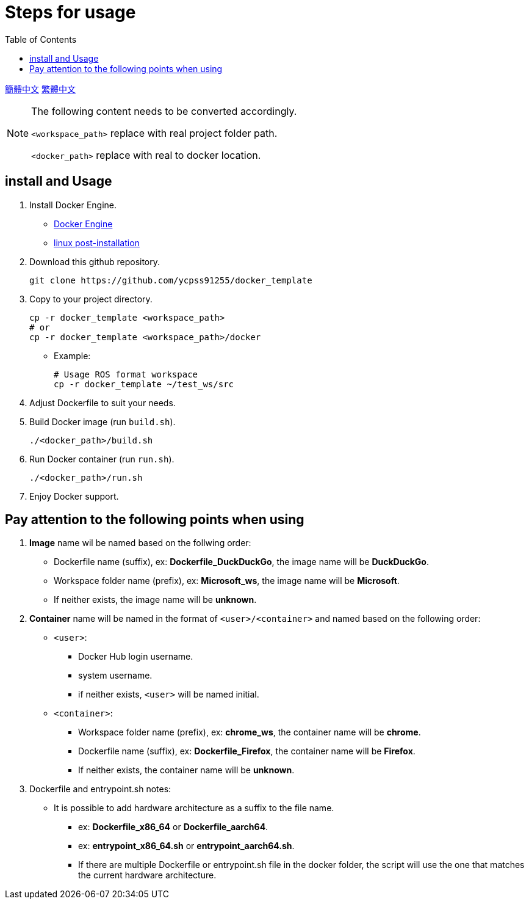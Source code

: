 = Steps for usage
:experimental:
:toc: right
:imagesdir: images

link:README/README_cn.adoc[簡體中文]
link:README/README_tw.adoc[繁體中文]
[NOTE]
====
The following content needs to be converted accordingly.

`<workspace_path>` replace with real project folder path.

`<docker_path>` replace with real to docker location.
====

== install and Usage

. Install Docker Engine.
* https://docs.docker.com/engine/install/[Docker Engine]
* https://docs.docker.com/engine/install/linux-postinstall/[linux post-installation]

. Download this github repository.
+
[source, shell]
----
git clone https://github.com/ycpss91255/docker_template
----
+

. Copy to your project directory.
+
[source, shell]
----
cp -r docker_template <workspace_path>
# or
cp -r docker_template <workspace_path>/docker
----
+

* Example:
+
[source, shell]
----
# Usage ROS format workspace
cp -r docker_template ~/test_ws/src
----
+

. Adjust Dockerfile to suit your needs.

. Build Docker image (run `build.sh`).
+
[source, shell]
----
./<docker_path>/build.sh
----
+

. Run Docker container (run `run.sh`).
+
[source, shell]
----
./<docker_path>/run.sh
----
+

. Enjoy Docker support.

== Pay attention to the following points when using

. *Image* name wil be named based on the follwing order:
* Dockerfile name (suffix), ex: *Dockerfile_DuckDuckGo*, the image name will be *DuckDuckGo*.
* Workspace folder name (prefix), ex: *Microsoft_ws*, the image name will be *Microsoft*.
* If neither exists, the image name will be *unknown*.

. *Container* name will be named in the format of `<user>/<container>` and named based on the following order:
* `<user>`:
** Docker Hub login username.
** system username.
** if neither exists, `<user>` will be named initial.
* `<container>`:
** Workspace folder name (prefix), ex: *chrome_ws*, the container name will be *chrome*.
** Dockerfile name (suffix), ex: *Dockerfile_Firefox*, the container name will be *Firefox*.
** If neither exists, the container name will be *unknown*.

. Dockerfile and entrypoint.sh notes:
* It is possible to add hardware architecture as a suffix to the file name.
** ex: *Dockerfile_x86_64* or *Dockerfile_aarch64*.
** ex: *entrypoint_x86_64.sh* or *entrypoint_aarch64.sh*.
** If there are multiple Dockerfile or entrypoint.sh file in the docker folder, the script will use the one that matches the current hardware architecture.


